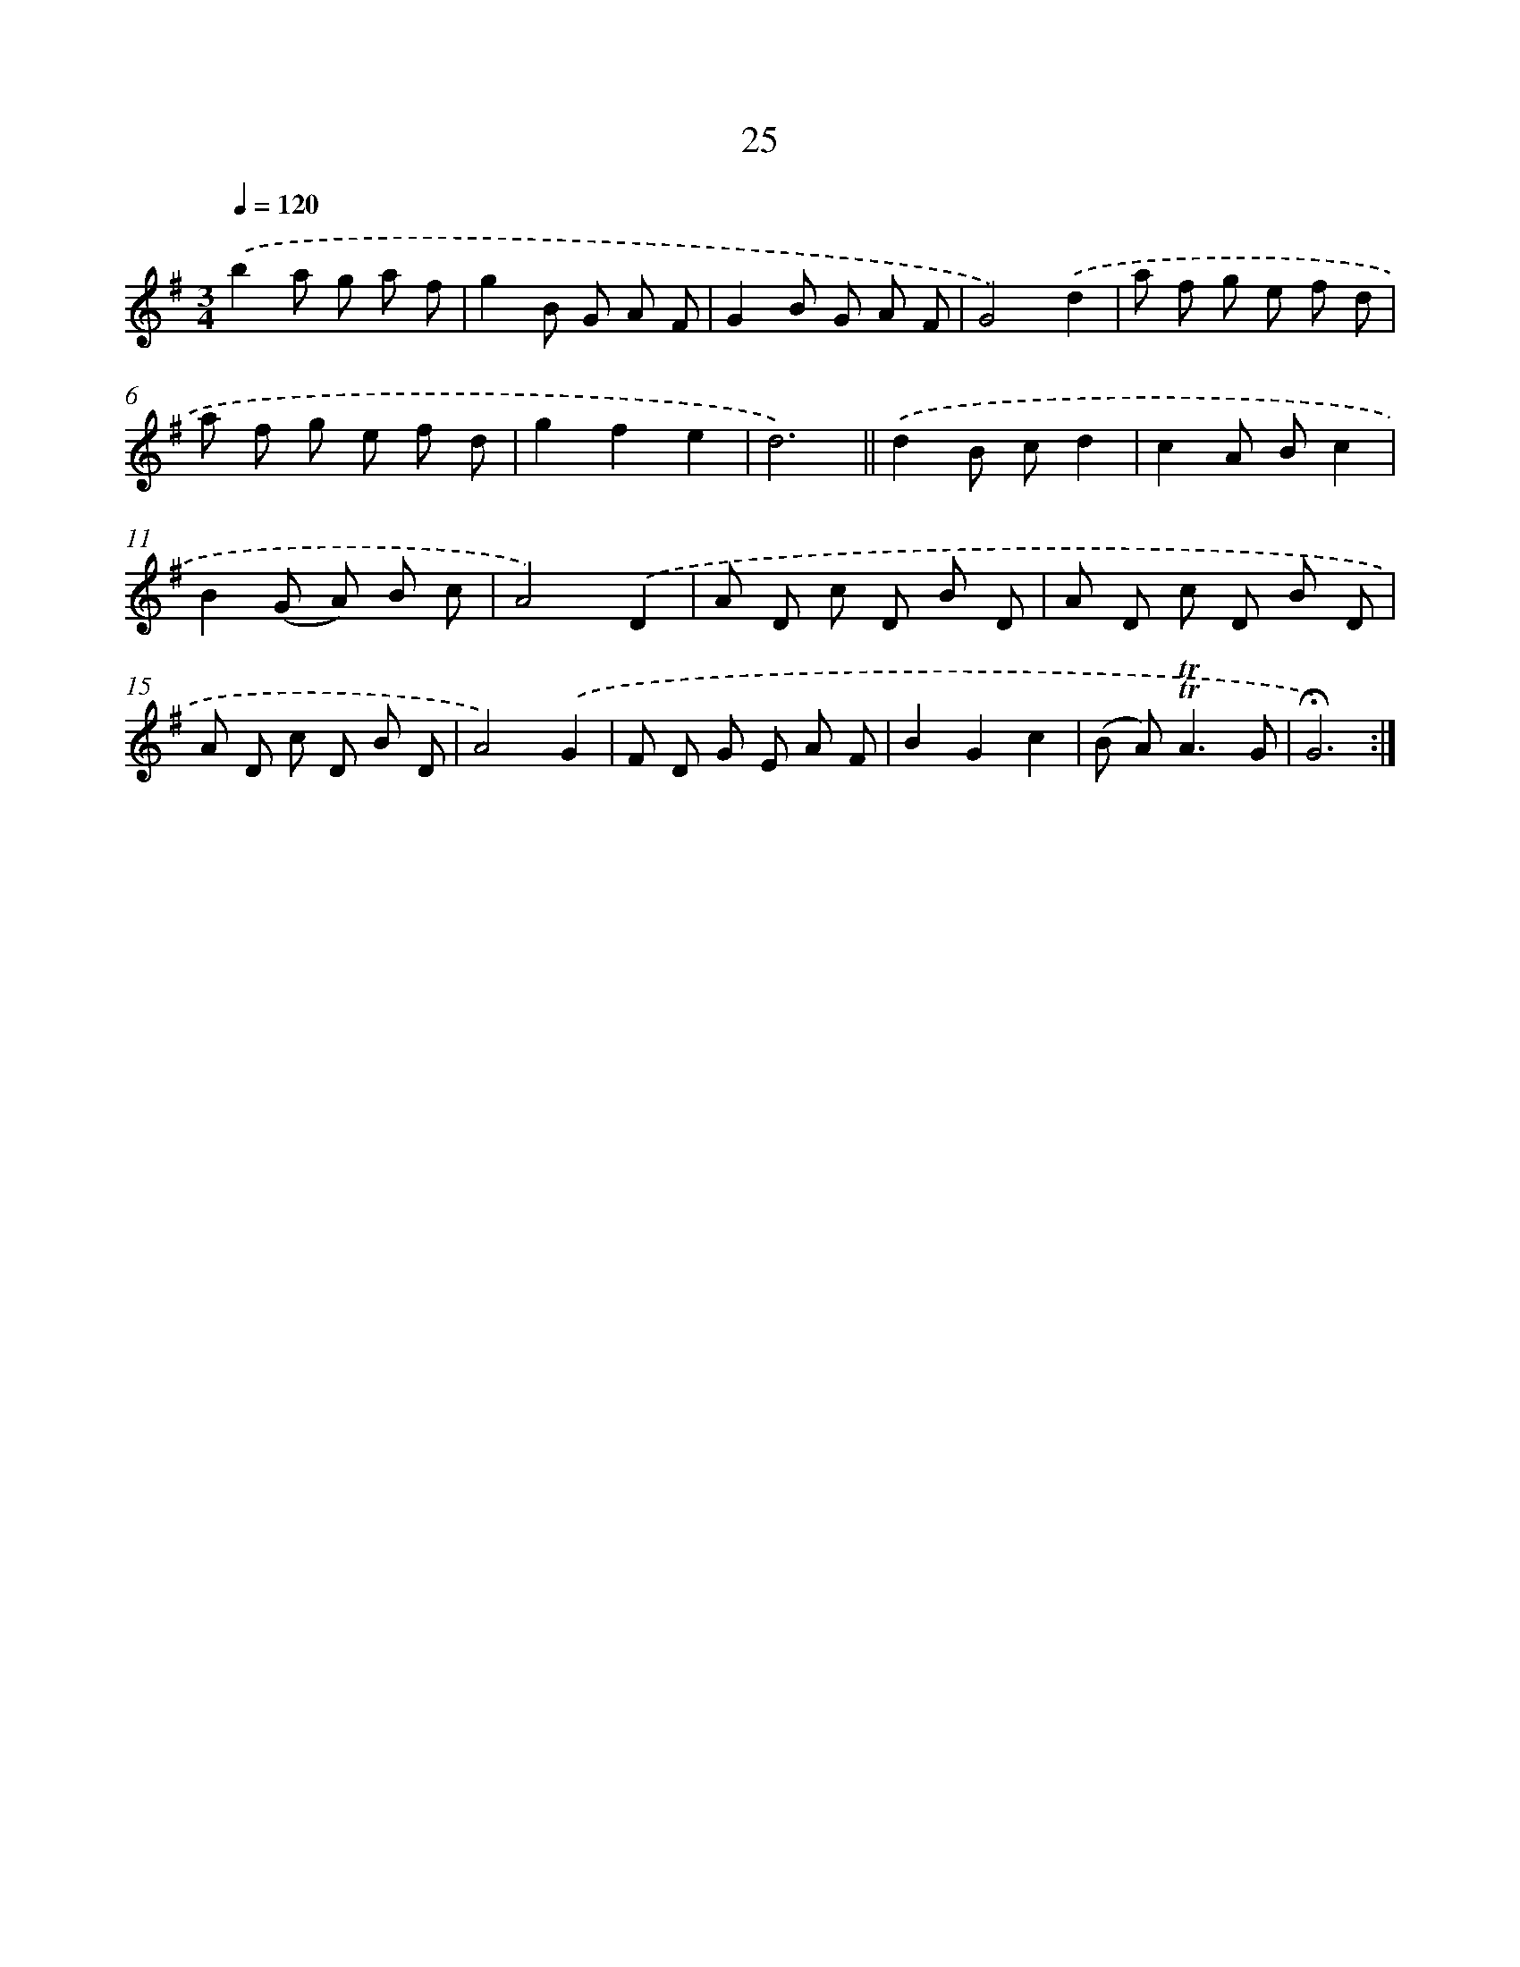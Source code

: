 X: 17463
T: 25
%%abc-version 2.0
%%abcx-abcm2ps-target-version 5.9.1 (29 Sep 2008)
%%abc-creator hum2abc beta
%%abcx-conversion-date 2018/11/01 14:38:13
%%humdrum-veritas 2089655749
%%humdrum-veritas-data 819323080
%%continueall 1
%%barnumbers 0
L: 1/8
M: 3/4
Q: 1/4=120
K: G clef=treble
.('b2a g a f |
g2B G A F |
G2B G A F |
G4).('d2 |
a f g e f d |
a f g e f d |
g2f2e2 |
d6) ||
.('d2B cd2 [I:setbarnb 10]|
c2A Bc2 |
B2(G A) B c |
A4).('D2 |
A D c D B D |
A D c D B D |
A D c D B D |
A4).('G2 |
F D G E A F |
B2G2c2 |
(B A2<)!trill!!trill!A2G |
!fermata!G6) :|]
